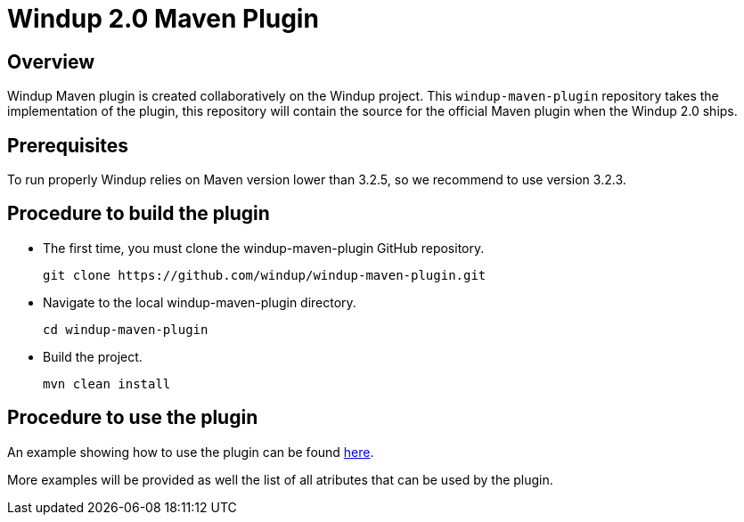 =  Windup 2.0 Maven Plugin

== Overview

Windup Maven plugin is created collaboratively on the Windup project.
This `windup-maven-plugin` repository takes the implementation of the plugin, this repository will contain the source for the official Maven plugin when the Windup 2.0 ships.

== Prerequisites

To run properly Windup relies on Maven version lower than 3.2.5, so we recommend to use version 3.2.3.

== Procedure to build the plugin 
    
* The first time, you must clone the windup-maven-plugin GitHub repository. 
+
----
git clone https://github.com/windup/windup-maven-plugin.git
----
    
* Navigate to the local windup-maven-plugin directory.
+
----
cd windup-maven-plugin
----

* Build the project.
+
----
mvn clean install
----

== Procedure to use the plugin

An example showing how to use the plugin can be found https://github.com/windup/windup-maven-plugin/blob/master/src/it/simple-it/pom.xml[here].

More examples will be provided as well the list of all atributes that can be used by the plugin.



